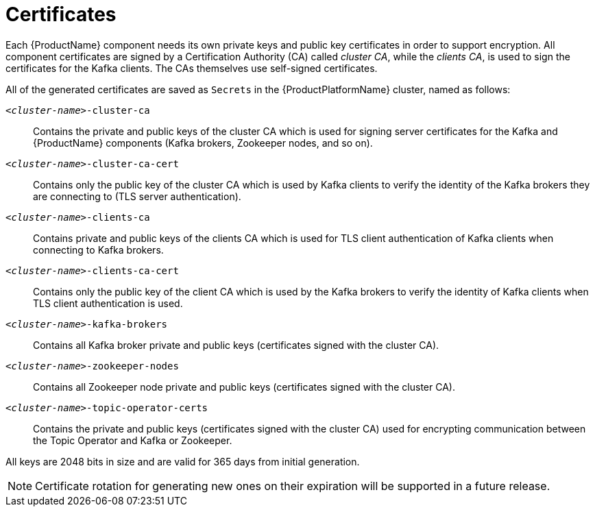 // Module included in the following assemblies:
//
// assembly-security.adoc

[id='certificates-{context}']
= Certificates

Each {ProductName} component needs its own private keys and public key certificates in order to support encryption.
All component certificates are signed by a Certification Authority (CA) called _cluster CA_, while the _clients CA_, is used to sign the certificates for the Kafka clients.
The CAs themselves use self-signed certificates.

All of the generated certificates are saved as `Secrets` in the {ProductPlatformName} cluster, named as follows:

`_<cluster-name>_-cluster-ca`::
Contains the private and public keys of the cluster CA which is used for signing server certificates for the Kafka and {ProductName} components (Kafka brokers, Zookeeper nodes, and so on).
`_<cluster-name>_-cluster-ca-cert`::
Contains only the public key of the cluster CA which is used by Kafka clients to verify the identity of the Kafka brokers they are connecting to (TLS server authentication).
`_<cluster-name>_-clients-ca`::
Contains private and public keys of the clients CA which is used for TLS client authentication of Kafka clients when connecting to Kafka brokers.
`_<cluster-name>_-clients-ca-cert`::
Contains only the public key of the client CA which is used by the Kafka brokers to verify the identity of Kafka clients when TLS client authentication is used.
`_<cluster-name>_-kafka-brokers`::
Contains all Kafka broker private and public keys (certificates signed with the cluster CA).
`_<cluster-name>_-zookeeper-nodes`::
Contains all Zookeeper node private and public keys (certificates signed with the cluster CA).
`_<cluster-name>_-topic-operator-certs`::
Contains the private and public keys (certificates signed with the cluster CA) used for encrypting communication between the Topic Operator and Kafka or Zookeeper.

All keys are 2048 bits in size and are valid for 365 days from initial generation.

NOTE: Certificate rotation for generating new ones on their expiration will be supported in a future release.